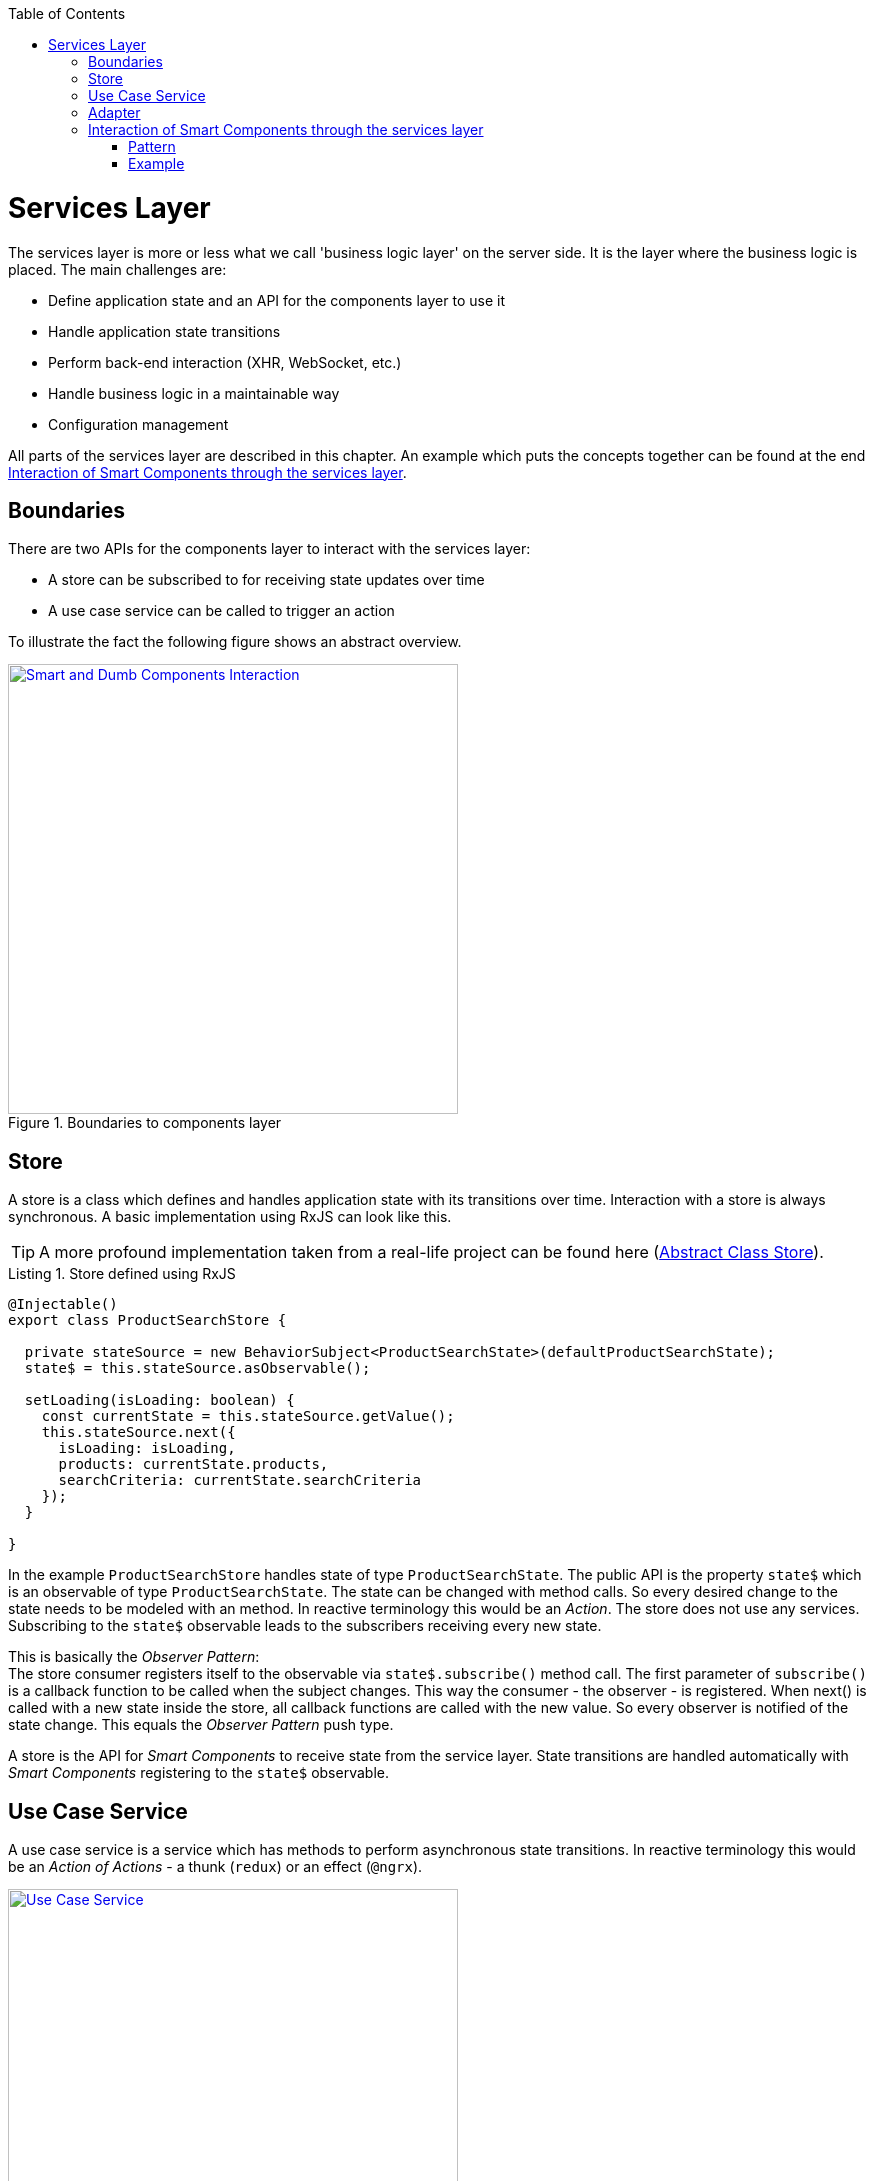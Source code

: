 :toc: macro

ifdef::env-github[]
:tip-caption: :bulb:
:note-caption: :information_source:
:important-caption: :heavy_exclamation_mark:
:caution-caption: :fire:
:warning-caption: :warning:
endif::[]

toc::[]
:idprefix:
:idseparator: -
:reproducible:
:source-highlighter: rouge
:listing-caption: Listing

= Services Layer

The services layer is more or less what we call 'business logic layer' on the server side.
It is the layer where the business logic is placed.
The main challenges are:

* Define application state and an API for the components layer to use it
* Handle application state transitions
* Perform back-end interaction (XHR, WebSocket, etc.)
* Handle business logic in a maintainable way
* Configuration management

All parts of the services layer are described in this chapter.
An example which puts the concepts together can be found at the end <<Interaction of Smart Components through the services layer>>.

== Boundaries

There are two APIs for the components layer to interact with the services layer:

* A store can be subscribed to for receiving state updates over time
* A use case service can be called to trigger an action

To illustrate the fact the following figure shows an abstract overview.

.Boundaries to components layer
image::../images/components-layer-service-layer-boundaries.svg["Smart and Dumb Components Interaction", width="450", link="../images/components-layer-service-layer-boundaries.svg"]

== Store

A store is a class which defines and handles application state with its transitions over time.
Interaction with a store is always synchronous.
A basic implementation using RxJS can look like this.

TIP: A more profound implementation taken from a real-life project can be found here (link:cookbook-abstract-class-store[Abstract Class Store]).

.Store defined using RxJS
[source,ts]
----
@Injectable()
export class ProductSearchStore {

  private stateSource = new BehaviorSubject<ProductSearchState>(defaultProductSearchState);
  state$ = this.stateSource.asObservable();

  setLoading(isLoading: boolean) {
    const currentState = this.stateSource.getValue();
    this.stateSource.next({
      isLoading: isLoading,
      products: currentState.products,
      searchCriteria: currentState.searchCriteria
    });
  }

}
----

In the example `ProductSearchStore` handles state of type `ProductSearchState`.
The public API is the property `state$` which is an observable of type `ProductSearchState`.
The state can be changed with method calls.
So every desired change to the state needs to be modeled with an method.
In reactive terminology this would be an _Action_.
The store does not use any services.
Subscribing to the `state$` observable leads to the subscribers receiving every new state.

This is basically the _Observer Pattern_: +
The store consumer registers itself to the observable via `state$.subscribe()` method call.
The first parameter of `subscribe()` is a callback function to be called when the subject changes.
This way the consumer - the observer - is registered.
When next() is called with a new state inside the store, all callback functions are called with the new value.
So every observer is notified of the state change.
This equals the _Observer Pattern_ push type.

A store is the API for _Smart Components_ to receive state from the service layer.
State transitions are handled automatically with _Smart Components_ registering to the `state$` observable.

== Use Case Service

A use case service is a service which has methods to perform asynchronous state transitions.
In reactive terminology this would be an _Action of Actions_ - a thunk (`redux`) or an effect (`@ngrx`).

.Use case services are the main API to trigger state transitions 
image::../images/use-case-service.svg["Use Case Service", width="450", link="../images/use-case-service.svg"]

A use case services method - an action - interacts with adapters, business services and stores.
So use case services orchestrate whole use cases.
For an example see `<<usecaseservice-example,use case service example>>`.

== Adapter

An adapter is used to communicate with the back-end.
This could be a simple XHR request, a WebSocket connection, etc.
An adapter is simple in the way that it does not add anything other than the pure network call.
So there is no caching or logging performed here.
The following listing shows an example.

For further information on back-end interaction see link:guide-consuming-rest-services[Consuming REST Services]

.Calling the back-end via an adapter
[source,ts]
----
@Injectable()
export class ProducsAdapter {

  private baseUrl = environment.baseUrl;

  constructor(private http: HttpClient) { }

  getAll(): Observable<Product[]> {
    return this.http.get<Product[]>(this.baseUrl + '/products');
  }

}
----

== Interaction of Smart Components through the services layer

The interaction of smart components is a classic problem which has to be solved in every UI technology.
It is basically how one dialog tells the other something has changed.

An example is _adding an item to the shopping basket_.
With this action there need to be multiple state updates.

* The small logo showing how many items are currently inside the basket needs to be updated from 0 to 1
* The price needs to be recalculated
* Shipping costs need to be checked
* Discounts need to be updated
* Ads need to be updated with related products
* etc.

=== Pattern

To handle this interaction in a scalable way we apply the following pattern. 

.Smart Component interaction
image::../images/smart-component-interaction-via-services-layer.svg["Interaction of Smart Components via services layer", width="450", link="../images/smart-component-interaction-via-services-layer.svg"]

The state of interest is encapsulated inside a store. All _Smart Components_ interested in the state have to subscribe to the store's API served by the public observable. Thus, with every update to the store the subscribed components receive the new value. The components basically react to state changes. Altering a store can be done directly if the desired change is synchronous. Most actions are of asynchronous nature so the `UseCaseService` comes into play. Its actions are `void` methods, which implement a use case, i.e., adding a new item to the basket. It calls asynchronous actions and can perform multiple store updates over time.

To put this pattern into perspective the `UseCaseService` is a programmatic alternative to `redux-thunk` or `@ngrx/effects`. The main motivation here is to use the full power of TypeScript `--strictNullChecks` and to let the learning curve not to become as steep as it would be when learning a new state management framework. This way actions are just `void` method calls.

=== Example

.Smart Components interaction example
image::../images/smart-smart-components-example.svg["Smart component interaction example", link="../images/smart-smart-components-example.svg", width="450"]

The example shows two _Smart Components_ sharing the `FlightSearchState` by using the `FlightSearchStore`.
The use case shown is started by an event in the _Smart Component_ `FlightSearchComponent`. The action `loadFlight()` is called. This could be submitting a search form.
The `UseCaseService` is `FlightSearchService`, which handles the use case _Load Flights_.

.`UseCaseService` example
`anchor:usecaseservice-example[]`
[source,ts]
----
export class FlightSearchService {

  constructor(
    private flightSearchAdapter: FlightSearchAdapter,
    private store: FlightSearchStore
  ) { }

  loadFlights(criteria: FlightSearchCriteria): void {
    this.store.setLoadingFlights(true);
    this.store.clearFlights();

    this.flightSearchAdapter.getFlights(criteria.departureDate,
        {
          from: criteria.departureAirport,
          to: criteria.destinationAirport
        })
      .finally(() => this.store.setLoadingFlights(false))
      .subscribe((result: FlightTo[]) => this.store.setFlights(result, criteria));
  }

}
----

First the loading flag is set to `true` and the current flights are cleared. This leads the _Smart Component_ showing a spinner indicating the loading action. Then the asynchronous XHR is triggered by calling the adapter. After completion the loading flag is set to `false` causing the loading indication no longer to be shown. If the XHR was successful, the data would be put into the store. If the XHR was not successful, this would be the place to handle a custom error. All general network issues should be handled in a dedicated class, i.e., an interceptor. So for example the basic handling of 404 errors is not done here.
